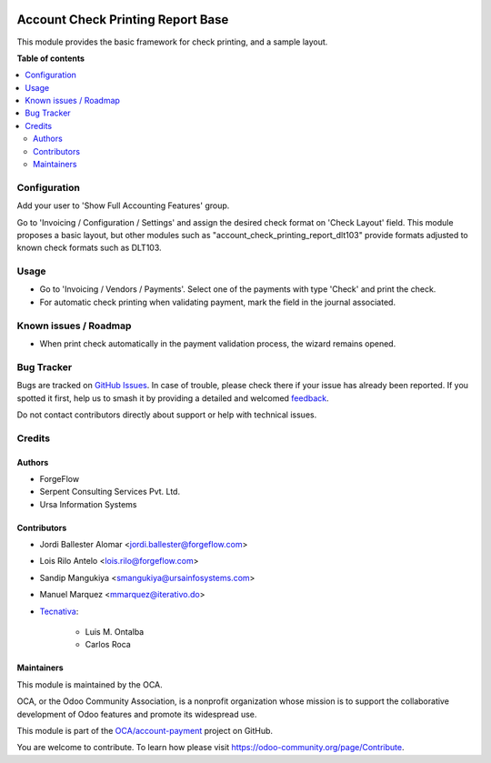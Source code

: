 .. image:: https://odoo-community.org/readme-banner-image
   :target: https://odoo-community.org/get-involved?utm_source=readme
   :alt: Odoo Community Association

==================================
Account Check Printing Report Base
==================================

.. 
   !!!!!!!!!!!!!!!!!!!!!!!!!!!!!!!!!!!!!!!!!!!!!!!!!!!!
   !! This file is generated by oca-gen-addon-readme !!
   !! changes will be overwritten.                   !!
   !!!!!!!!!!!!!!!!!!!!!!!!!!!!!!!!!!!!!!!!!!!!!!!!!!!!
   !! source digest: sha256:fb169864e7abd3215b6cd98ebea3e8ea6d55d9e6d19440b656b555512131d2fe
   !!!!!!!!!!!!!!!!!!!!!!!!!!!!!!!!!!!!!!!!!!!!!!!!!!!!

.. |badge1| image:: https://img.shields.io/badge/maturity-Beta-yellow.png
    :target: https://odoo-community.org/page/development-status
    :alt: Beta
.. |badge2| image:: https://img.shields.io/badge/license-AGPL--3-blue.png
    :target: http://www.gnu.org/licenses/agpl-3.0-standalone.html
    :alt: License: AGPL-3
.. |badge3| image:: https://img.shields.io/badge/github-OCA%2Faccount--payment-lightgray.png?logo=github
    :target: https://github.com/OCA/account-payment/tree/18.0/account_check_printing_report_base
    :alt: OCA/account-payment
.. |badge4| image:: https://img.shields.io/badge/weblate-Translate%20me-F47D42.png
    :target: https://translation.odoo-community.org/projects/account-payment-18-0/account-payment-18-0-account_check_printing_report_base
    :alt: Translate me on Weblate
.. |badge5| image:: https://img.shields.io/badge/runboat-Try%20me-875A7B.png
    :target: https://runboat.odoo-community.org/builds?repo=OCA/account-payment&target_branch=18.0
    :alt: Try me on Runboat

|badge1| |badge2| |badge3| |badge4| |badge5|

This module provides the basic framework for check printing, and a
sample layout.

**Table of contents**

.. contents::
   :local:

Configuration
=============

Add your user to 'Show Full Accounting Features' group.

Go to 'Invoicing / Configuration / Settings' and assign the desired
check format on 'Check Layout' field. This module proposes a basic
layout, but other modules such as "account_check_printing_report_dlt103"
provide formats adjusted to known check formats such as DLT103.

Usage
=====

- Go to 'Invoicing / Vendors / Payments'. Select one of the payments
  with type 'Check' and print the check.
- For automatic check printing when validating payment, mark the field
  in the journal associated.

Known issues / Roadmap
======================

- When print check automatically in the payment validation process, the
  wizard remains opened.

Bug Tracker
===========

Bugs are tracked on `GitHub Issues <https://github.com/OCA/account-payment/issues>`_.
In case of trouble, please check there if your issue has already been reported.
If you spotted it first, help us to smash it by providing a detailed and welcomed
`feedback <https://github.com/OCA/account-payment/issues/new?body=module:%20account_check_printing_report_base%0Aversion:%2018.0%0A%0A**Steps%20to%20reproduce**%0A-%20...%0A%0A**Current%20behavior**%0A%0A**Expected%20behavior**>`_.

Do not contact contributors directly about support or help with technical issues.

Credits
=======

Authors
-------

* ForgeFlow
* Serpent Consulting Services Pvt. Ltd.
* Ursa Information Systems

Contributors
------------

- Jordi Ballester Alomar <jordi.ballester@forgeflow.com>

- Lois Rilo Antelo <lois.rilo@forgeflow.com>

- Sandip Mangukiya <smangukiya@ursainfosystems.com>

- Manuel Marquez <mmarquez@iterativo.do>

- `Tecnativa <https://www.tecnativa.com>`__:

     - Luis M. Ontalba
     - Carlos Roca

Maintainers
-----------

This module is maintained by the OCA.

.. image:: https://odoo-community.org/logo.png
   :alt: Odoo Community Association
   :target: https://odoo-community.org

OCA, or the Odoo Community Association, is a nonprofit organization whose
mission is to support the collaborative development of Odoo features and
promote its widespread use.

This module is part of the `OCA/account-payment <https://github.com/OCA/account-payment/tree/18.0/account_check_printing_report_base>`_ project on GitHub.

You are welcome to contribute. To learn how please visit https://odoo-community.org/page/Contribute.
